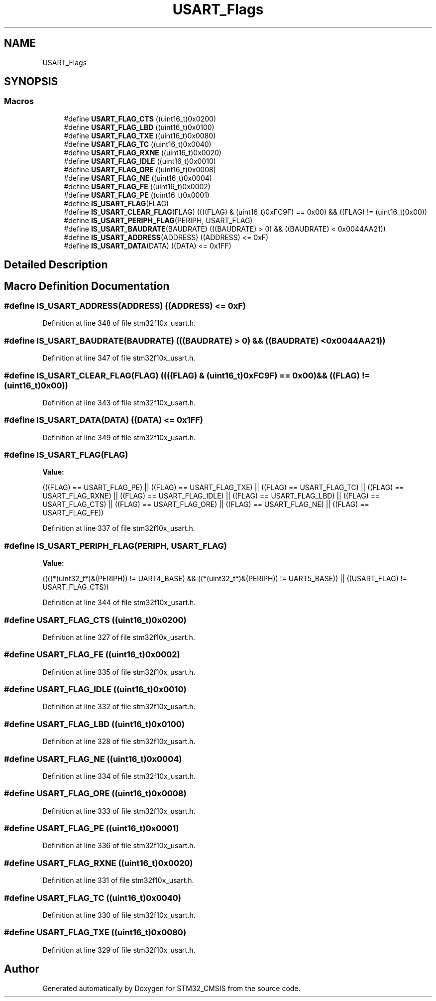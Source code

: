 .TH "USART_Flags" 3 "Sun Apr 16 2017" "STM32_CMSIS" \" -*- nroff -*-
.ad l
.nh
.SH NAME
USART_Flags
.SH SYNOPSIS
.br
.PP
.SS "Macros"

.in +1c
.ti -1c
.RI "#define \fBUSART_FLAG_CTS\fP   ((uint16_t)0x0200)"
.br
.ti -1c
.RI "#define \fBUSART_FLAG_LBD\fP   ((uint16_t)0x0100)"
.br
.ti -1c
.RI "#define \fBUSART_FLAG_TXE\fP   ((uint16_t)0x0080)"
.br
.ti -1c
.RI "#define \fBUSART_FLAG_TC\fP   ((uint16_t)0x0040)"
.br
.ti -1c
.RI "#define \fBUSART_FLAG_RXNE\fP   ((uint16_t)0x0020)"
.br
.ti -1c
.RI "#define \fBUSART_FLAG_IDLE\fP   ((uint16_t)0x0010)"
.br
.ti -1c
.RI "#define \fBUSART_FLAG_ORE\fP   ((uint16_t)0x0008)"
.br
.ti -1c
.RI "#define \fBUSART_FLAG_NE\fP   ((uint16_t)0x0004)"
.br
.ti -1c
.RI "#define \fBUSART_FLAG_FE\fP   ((uint16_t)0x0002)"
.br
.ti -1c
.RI "#define \fBUSART_FLAG_PE\fP   ((uint16_t)0x0001)"
.br
.ti -1c
.RI "#define \fBIS_USART_FLAG\fP(FLAG)"
.br
.ti -1c
.RI "#define \fBIS_USART_CLEAR_FLAG\fP(FLAG)   ((((FLAG) & (uint16_t)0xFC9F) == 0x00) && ((FLAG) != (uint16_t)0x00))"
.br
.ti -1c
.RI "#define \fBIS_USART_PERIPH_FLAG\fP(PERIPH,  USART_FLAG)"
.br
.ti -1c
.RI "#define \fBIS_USART_BAUDRATE\fP(BAUDRATE)   (((BAUDRATE) > 0) && ((BAUDRATE) < 0x0044AA21))"
.br
.ti -1c
.RI "#define \fBIS_USART_ADDRESS\fP(ADDRESS)   ((ADDRESS) <= 0xF)"
.br
.ti -1c
.RI "#define \fBIS_USART_DATA\fP(DATA)   ((DATA) <= 0x1FF)"
.br
.in -1c
.SH "Detailed Description"
.PP 

.SH "Macro Definition Documentation"
.PP 
.SS "#define IS_USART_ADDRESS(ADDRESS)   ((ADDRESS) <= 0xF)"

.PP
Definition at line 348 of file stm32f10x_usart\&.h\&.
.SS "#define IS_USART_BAUDRATE(BAUDRATE)   (((BAUDRATE) > 0) && ((BAUDRATE) < 0x0044AA21))"

.PP
Definition at line 347 of file stm32f10x_usart\&.h\&.
.SS "#define IS_USART_CLEAR_FLAG(FLAG)   ((((FLAG) & (uint16_t)0xFC9F) == 0x00) && ((FLAG) != (uint16_t)0x00))"

.PP
Definition at line 343 of file stm32f10x_usart\&.h\&.
.SS "#define IS_USART_DATA(DATA)   ((DATA) <= 0x1FF)"

.PP
Definition at line 349 of file stm32f10x_usart\&.h\&.
.SS "#define IS_USART_FLAG(FLAG)"
\fBValue:\fP
.PP
.nf
(((FLAG) == USART_FLAG_PE) || ((FLAG) == USART_FLAG_TXE) || \
                             ((FLAG) == USART_FLAG_TC) || ((FLAG) == USART_FLAG_RXNE) || \
                             ((FLAG) == USART_FLAG_IDLE) || ((FLAG) == USART_FLAG_LBD) || \
                             ((FLAG) == USART_FLAG_CTS) || ((FLAG) == USART_FLAG_ORE) || \
                             ((FLAG) == USART_FLAG_NE) || ((FLAG) == USART_FLAG_FE))
.fi
.PP
Definition at line 337 of file stm32f10x_usart\&.h\&.
.SS "#define IS_USART_PERIPH_FLAG(PERIPH, USART_FLAG)"
\fBValue:\fP
.PP
.nf
((((*(uint32_t*)&(PERIPH)) != UART4_BASE) &&\
                                                  ((*(uint32_t*)&(PERIPH)) != UART5_BASE)) \
                                                  || ((USART_FLAG) != USART_FLAG_CTS))
.fi
.PP
Definition at line 344 of file stm32f10x_usart\&.h\&.
.SS "#define USART_FLAG_CTS   ((uint16_t)0x0200)"

.PP
Definition at line 327 of file stm32f10x_usart\&.h\&.
.SS "#define USART_FLAG_FE   ((uint16_t)0x0002)"

.PP
Definition at line 335 of file stm32f10x_usart\&.h\&.
.SS "#define USART_FLAG_IDLE   ((uint16_t)0x0010)"

.PP
Definition at line 332 of file stm32f10x_usart\&.h\&.
.SS "#define USART_FLAG_LBD   ((uint16_t)0x0100)"

.PP
Definition at line 328 of file stm32f10x_usart\&.h\&.
.SS "#define USART_FLAG_NE   ((uint16_t)0x0004)"

.PP
Definition at line 334 of file stm32f10x_usart\&.h\&.
.SS "#define USART_FLAG_ORE   ((uint16_t)0x0008)"

.PP
Definition at line 333 of file stm32f10x_usart\&.h\&.
.SS "#define USART_FLAG_PE   ((uint16_t)0x0001)"

.PP
Definition at line 336 of file stm32f10x_usart\&.h\&.
.SS "#define USART_FLAG_RXNE   ((uint16_t)0x0020)"

.PP
Definition at line 331 of file stm32f10x_usart\&.h\&.
.SS "#define USART_FLAG_TC   ((uint16_t)0x0040)"

.PP
Definition at line 330 of file stm32f10x_usart\&.h\&.
.SS "#define USART_FLAG_TXE   ((uint16_t)0x0080)"

.PP
Definition at line 329 of file stm32f10x_usart\&.h\&.
.SH "Author"
.PP 
Generated automatically by Doxygen for STM32_CMSIS from the source code\&.
